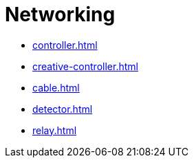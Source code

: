 = Networking

- xref:controller.adoc[]
- xref:creative-controller.adoc[]
- xref:cable.adoc[]
- xref:detector.adoc[]
- xref:relay.adoc[]